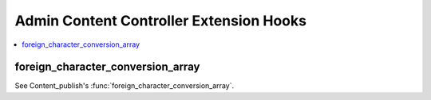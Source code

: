 Admin Content Controller Extension Hooks
========================================

.. contents::
  :local:
  :depth: 1

.. highlight:: php

foreign_character_conversion_array
----------------------------------

See Content_publish's :func:`foreign_character_conversion_array`.
